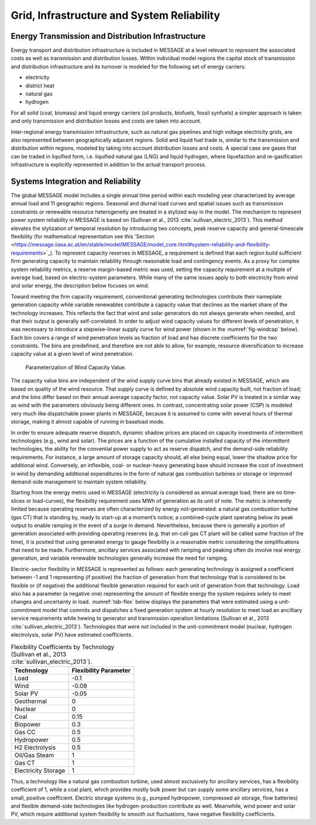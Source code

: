 .. _grid:

Grid, Infrastructure and System Reliability
==========================================
Energy Transmission and Distribution Infrastructure
---------------------------------------------------
Energy transport and distribution infrastructure is included in MESSAGE at a level relevant to represent the associated costs as well as transmission and distribution losses. Within individual model regions the capital stock of transmission and distribution infrastructure and its turnover is modeled for the following set of energy carriers:

* electricity
* district heat
* natural gas
* hydrogen

For all solid (coal, biomass) and liquid energy carriers (oil products, biofuels, fossil synfuels) a simpler approach is taken and only transmission and distribution losses and costs 
are taken into account.

Inter-regional energy transmission infrastructure, such as natural gas pipelines and high voltage electricity grids, are also represented between geographically adjacent regions. Solid and liquid fuel trade is, similar to the transmission and distribution within regions, modeled by taking into account distribution losses and costs. A special case are gases that can be traded in liquified form, i.e. liquified natural gas (LNG) and liquid hydrogen, where liquefaction and re-gasification infrastructure is explicitly represented in addition to the actual transport process.

.. _syst_integration:

Systems Integration and Reliability
------------------------------------------
The global MESSAGE model includes a single annual time period within each modeling year characterized by average annual load and 11 geographic regions. 
Seasonal and diurnal load curves and spatial issues such as transmission constraints or renewable resource heterogeneity are treated in a stylized way in the model. 
The mechanism to represent power system reliability in MESSAGE is based on (Sullivan et al., 2013 :cite:`sullivan_electric_2013`). This method elevates the stylization of temporal resolution by introducing two concepts, 
peak reserve capacity and general-timescale flexibility (for mathematical representation see this 'Section <https://message.iiasa.ac.at/en/stable/model/MESSAGE/model_core.html#system-reliability-and-flexibility-requirements>`_). To represent capacity reserves in MESSAGE, a requirement is defined that each region build sufficient firm generating capacity to maintain reliability through reasonable load and contingency events. As a proxy for complex system reliability metrics, a reserve margin-based metric was used, setting the capacity requirement at a multiple of average load, based on electric-system parameters. While many of the same issues apply to both electricity from wind and solar energy, the description below focuses on wind.

Toward meeting the firm capacity requirement, conventional generating technologies contribute their nameplate generation capacity while variable renewables contribute a capacity value that declines as the market share of the technology increases. This reflects the fact that wind and solar generators do not always generate when needed, and that their output is generally self-correlated. In order to adjust wind capacity values for different levels of penetration, it was necessary to introduce a stepwise-linear supply curve for wind power (shown in the :numref:`fig-windcap` below). Each bin covers a range of wind penetration levels as fraction of load and has discrete coefficients for the two constraints. The bins are predefined, and therefore are not able to allow, for example, resource diversification to increase capacity value at a given level of wind penetration.

.. _fig-windcap:
.. figure:: /_static/wind_cv.png
   :width: 600px

   Parameterization of Wind Capacity Value.

The capacity value bins are independent of the wind supply curve bins that already existed in MESSAGE, which are based on quality of the wind resource. That supply curve is defined by absolute wind capacity built, not fraction of load; and the bins differ based on their annual average capacity factor, not capacity value. Solar PV is treated in a similar way as wind with the parameters obviously being different ones. In contrast, concentrating solar power (CSP) is modeled very much like dispatchable power plants in MESSAGE, because it is assumed to come with several hours of thermal storage, making it almost capable of running in baseload mode.

In order to ensure adequate reserve dispatch, dynamic shadow prices are placed on capacity investments of intermittent technologies (e.g., wind and solar). The prices are a function of the cumulative installed capacity of the intermittent technologies, the ability for the convential power supply to act as reserve dispatch, and the demand-side reliability requirements. For instance, a large amount of storage capacity should, all else being equal, lower the shadow price for additional wind. Conversely, an inflexible, coal- or nuclear-heavy generating base should increase the cost of investment in wind by demanding additional expenditures in the form of natural gas combustion turbines or storage or improved demand-side management to maintain system reliability.

Starting from the energy metric used in MESSAGE (electricity is considered as annual average load; there are no time-slices or load-curves), the flexibility requirement uses MWh of generation as its unit of note. The metric is inherently limited because operating reserves are often characterized by energy not-generated: a natural gas combustion turbine (gas CT) that is standing by, ready to start-up at a moment’s notice; a combined-cycle plant operating below its peak output to enable ramping in the event of a surge in demand. Nevertheless, because there is generally a portion of generation associated with providing operating reserves (e.g. that on-call gas CT plant will be called some fraction of the time), it is posited that using generated energy to gauge flexibility is a reasonable metric considering the simplifications that need to be made. Furthermore, ancillary services associated with ramping and peaking often do involve real energy generation, and variable renewable technologies generally increase the need for ramping.

Electric-sector flexibility in MESSAGE is represented as follows: each generating technology is assigned a coefficient between -1 and 1 representing (if positive) the fraction of generation from that technology that is considered to be flexible or (if negative) the additional flexible generation required for each unit of generation from that technology. Load also has a parameter (a negative one) representing the amount of flexible energy the system requires solely to meet changes and uncertainty in load. :numref:`tab-flex` below displays the parameters that were estimated using a unit-commitment model that commits and dispatches a fixed generation system at hourly resolution to meet load an ancilliary service requirements while hewing to generator and transmission operation limitations (Sullivan et al., 2013 :cite:`sullivan_electric_2013`). Technologies that were not included in the unit-commitment model (nuclear, hydrogen electrolysis, solar PV) have estimated coefficients.

.. _tab-flex:
.. table :: Flexibility Coefficients by Technology (Sullivan et al., 2013 :cite:`sullivan_electric_2013`).

   +---------------------+-----------------------+
   | Technology          | Flexibility Parameter |
   +=====================+=======================+
   | Load                | -0.1                  |
   +---------------------+-----------------------+
   | Wind                | -0.08                 |
   +---------------------+-----------------------+
   | Solar PV            | -0.05                 |
   +---------------------+-----------------------+
   | Geothermal          | 0                     |
   +---------------------+-----------------------+
   | Nuclear             | 0                     |
   +---------------------+-----------------------+
   | Coal                | 0.15                  |
   +---------------------+-----------------------+
   | Biopower            | 0.3                   |
   +---------------------+-----------------------+
   | Gas CC              | 0.5                   |
   +---------------------+-----------------------+
   | Hydropower          | 0.5                   |
   +---------------------+-----------------------+
   | H2 Electrolysis     | 0.5                   |
   +---------------------+-----------------------+
   | Oil/Gas Steam       | 1                     |
   +---------------------+-----------------------+
   | Gas CT              | 1                     |
   +---------------------+-----------------------+
   | Electricity Storage | 1                     |
   +---------------------+-----------------------+

Thus, a technology like a natural gas combustion turbine, used almost exclusively for ancillary services, has a flexibility coefficient of 1, while a coal plant, which provides mostly bulk power but can supply some ancillary services, has a small, positive coefficient. Electric storage systems (e.g., pumped hydropower, compressed air storage, flow batteries) and flexible demand-side technologies like hydrogen-production contribute as well. Meanwhile, wind power and solar PV, which require additional system flexibility to smooth out fluctuations, have negative flexibility coefficients.
